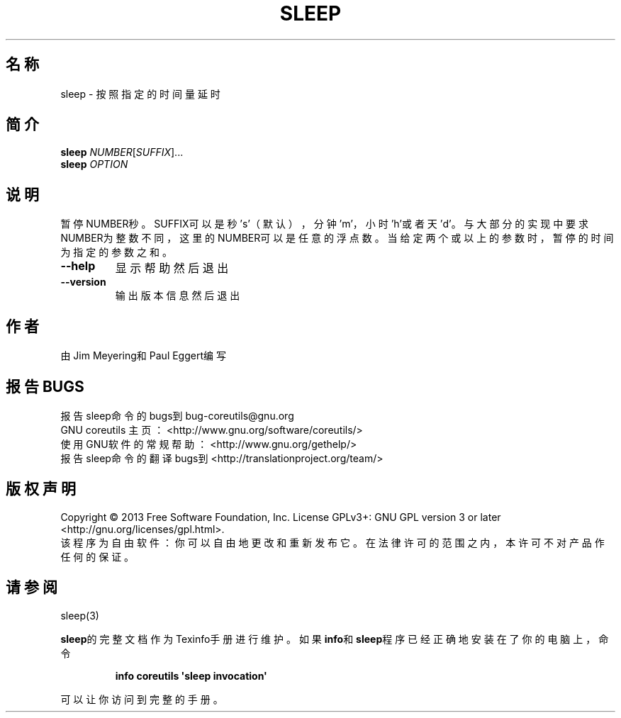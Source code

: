 .\" DO NOT MODIFY THIS FILE!  It was generated by help2man 1.35.
.\"*******************************************************************
.\"
.\" This file was generated with po4a. Translate the source file.
.\"
.\"*******************************************************************
.TH SLEEP 1 2013年10月 "GNU coreutils 8.21" 用户命令
.SH 名称
sleep \- 按照指定的时间量延时
.SH 简介
\fBsleep\fP \fINUMBER\fP[\fISUFFIX\fP]...
.br
\fBsleep\fP \fIOPTION\fP
.SH 说明
.\" Add any additional description here
.PP
暂停NUMBER秒。SUFFIX可以是秒's'（默认），分钟'm'，小时'h'或者天'd'。与大部分的实现中要求NUMBER为整数不同，这里的NUMBER可以是任意的浮点数。当给定两个或以上的参数时，暂停的时间为指定的参数之和。
.TP 
\fB\-\-help\fP
显示帮助然后退出
.TP 
\fB\-\-version\fP
输出版本信息然后退出
.SH 作者
由Jim Meyering和Paul Eggert编写
.SH 报告BUGS
报告sleep命令的bugs到bug\-coreutils@gnu.org
.br
GNU coreutils 主页：<http://www.gnu.org/software/coreutils/>
.br
使用GNU软件的常规帮助：<http://www.gnu.org/gethelp/>
.br
报告sleep命令的翻译bugs到<http://translationproject.org/team/>
.SH 版权声明
Copyright \(co 2013 Free Software Foundation, Inc.  License GPLv3+: GNU GPL
version 3 or later <http://gnu.org/licenses/gpl.html>.
.br
该程序为自由软件：你可以自由地更改和重新发布它。在法律许可的范围之内，本许可不对产品作任何的保证。
.SH 请参阅
sleep(3)
.PP
\fBsleep\fP的完整文档作为Texinfo手册进行维护。如果\fBinfo\fP和\fBsleep\fP程序已经正确地安装在了你的电脑上，命令
.IP
\fBinfo coreutils \(aqsleep invocation\(aq\fP
.PP
可以让你访问到完整的手册。
